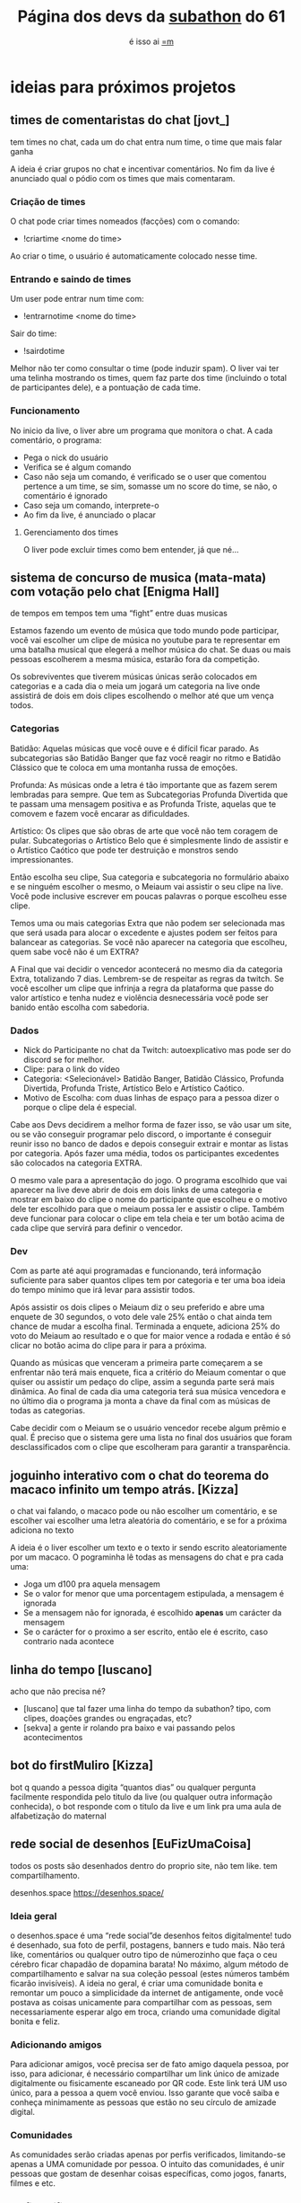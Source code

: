 #+TITLE: Página dos devs da [[https://subathon.link/][subathon]] do 61
#+SUBTITLE: é isso ai [[https://www.twitch.tv/omeiaum][=m]]
#+HTML_HEAD: <base target="_blank" />
#+HTML_HEAD: <link rel="stylesheet" type="text/css" href="meiaum.css"/>
#+OPTIONS: toc:nil author:nil num:nil ':t
#+STARTUP: overview
#+EXPORT_FILE_NAME: index.html

* COMMENT coisas já funcionando
+ [[https://tilde.town/~sekva/meiaum/][Conta Engraçada™]]
+ [[https://www.lexpdev.xyz/subathon/][Barra de progresso]]
+ [[https://subathon.meuportifa.com][Calculadora de quanto falta]]
+ [[https://sites.google.com/view/timerprapiscar][Timer pra piscar]]
* ideias para próximos projetos
** times de comentaristas do chat [jovt_]

#+begin_details TLDR :title-color "#515151"
tem times no chat, cada um do chat entra num time, o time que mais falar ganha
#+end_details

A ideia é criar grupos no chat e incentivar comentários. No fim da live é anunciado qual o pódio com os times que mais comentaram.

*** Criação de times
O chat pode criar times nomeados (facções) com o comando:
+ !criartime <nome do time>

Ao criar o time, o usuário é automaticamente colocado nesse time.

*** Entrando e saindo de times
Um user pode entrar num time com:
+ !entrarnotime <nome do time>

Sair do time:
+ !sairdotime

Melhor não ter como consultar o time (pode induzir spam). O liver vai ter uma telinha mostrando os times, quem faz parte dos time (incluindo o total de participantes dele), e a pontuação de cada time.

*** Funcionamento
No inicio da live, o liver abre um programa que monitora o chat. A cada comentário, o programa:
+ Pega o nick do usuário
+ Verifica se é algum comando
+ Caso não seja um comando, é verificado se o user que comentou pertence a um time, se sim, somasse um no score do time, se não, o comentário é ignorado
+ Caso seja um comando, interprete-o
+ Ao fim da live, é anunciado o placar

**** Gerenciamento dos times
O liver pode excluir times como bem entender, já que né...

** sistema de concurso de musica (mata-mata) com votação pelo chat [Enigma Hall]

#+begin_details TLDR :title-color "#515151"
de tempos em tempos tem uma "fight" entre duas musicas
#+end_details

Estamos fazendo um evento de música que todo mundo pode participar, você vai escolher um clipe de música no youtube para te representar em uma batalha musical que elegerá a melhor música do chat. Se duas ou mais pessoas escolherem a mesma música, estarão fora da competição.

Os sobreviventes que tiverem músicas únicas serão colocados em categorias e a cada dia o meia um jogará um categoria na live onde assistirá de dois em dois clipes escolhendo o melhor até que um vença todos.

*** Categorias
Batidão: Aquelas músicas que você ouve e é difícil ficar parado. As subcategorias são Batidão Banger que
faz você reagir no ritmo e Batidão Clássico que te coloca em uma montanha russa de emoções.

Profunda: As músicas onde a letra é tão importante que as fazem serem lembradas para sempre. Que tem as
Subcategorias Profunda Divertida que te passam uma mensagem positiva e as Profunda Triste, aquelas que
te comovem e fazem você encarar as dificuldades.

Artístico: Os clipes que são obras de arte que você não tem coragem de pular. Subcategorias o Artístico
Belo que é simplesmente lindo de assistir e o Artístico Caótico que pode ter destruição e monstros sendo
impressionantes.


Então escolha seu clipe, Sua categoria e subcategoria no formulário abaixo e se ninguém escolher o mesmo, o Meiaum vai assistir o seu clipe na live. Você pode inclusive escrever em poucas palavras o porque escolheu esse clipe.

Temos uma ou mais categorias Extra que não podem ser selecionada mas que será usada para alocar o excedente e ajustes podem ser feitos para balancear as categorias. Se você não aparecer na categoria que escolheu, quem sabe você não é um EXTRA?

A Final que vai decidir o vencedor acontecerá no mesmo dia da categoria Extra, totalizando 7 dias. Lembrem-se de respeitar as regras da twitch. Se você escolher um clipe que infrinja a regra da plataforma que passe do valor artístico e tenha nudez e violência desnecessária você pode ser banido então escolha com sabedoria.

*** Dados

+ Nick do Participante no chat da Twitch: autoexplicativo mas pode ser do discord se for melhor.
+ Clipe: para o link do vídeo
+ Categoria: <Selecionável> Batidão Banger, Batidão Clássico, Profunda Divertida, Profunda Triste, Artístico Belo e Artístico Caótico.
+ Motivo de Escolha: com duas linhas de espaço para a pessoa dizer o porque o clipe dela é especial.

Cabe aos Devs decidirem a melhor forma de fazer isso, se vão usar um site, ou se vão conseguir programar pelo discord, o importante é conseguir reunir isso no banco de dados e depois conseguir extrair e montar as listas por categoria. Após fazer uma média, todos os participantes excedentes são colocados na categoria EXTRA.

O mesmo vale para a apresentação do jogo. O programa escolhido que vai aparecer na live deve abrir de dois em dois links de uma categoria e mostrar em baixo do clipe o nome do participante que escolheu e o motivo dele ter escolhido para que o meiaum possa ler e assistir o clipe. Também deve funcionar para colocar o clipe em tela cheia e ter um botão acima de cada clipe que servirá para definir o vencedor.

*** Dev

Com as parte até aqui programadas e funcionando, terá informação suficiente para saber quantos clipes tem por categoria e ter uma boa ideia do tempo mínimo que irá levar para assistir todos.

Após assistir os dois clipes o Meiaum diz o seu preferido e abre uma enquete de 30 segundos, o voto dele vale 25% então o chat ainda tem chance de mudar a escolha final. Terminada a enquete, adiciona 25% do voto do Meiaum ao resultado e o que for maior vence a rodada e então
é só clicar no botão acima do clipe para ir para a próxima.

Quando as músicas que venceram a primeira parte começarem a se enfrentar não terá mais enquete, fica a critério do Meiaum comentar o que quiser ou assistir um pedaço do clipe, assim a segunda parte será mais dinâmica.
Ao final de cada dia uma categoria terá sua música vencedora e no último dia o programa ja monta a chave da final com as músicas de todas as categorias.

Cabe decidir com o Meiaum se o usuário vencedor recebe algum prêmio e qual. É preciso que o sistema gere uma lista no final dos usuários que foram desclassificados com o clipe que escolheram para garantir a transparência.
** joguinho interativo com o chat do teorema do macaco infinito um tempo atrás. [Kizza]

#+begin_details TLDR :title-color "#515151"
o chat vai falando, o macaco pode ou não escolher um comentário, e se escolher vai escolher uma letra aleatória do comentário, e se for a próxima adiciona no texto
#+end_details

A ideia é o liver escolher um texto e o texto ir sendo escrito aleatoriamente por um macaco. O pograminha lê todas as mensagens do chat e pra cada uma:

+ Joga um d100 pra aquela mensagem
+ Se o valor for menor que uma porcentagem estipulada, a mensagem é ignorada
+ Se a mensagem não for ignorada, é escolhido *apenas* um carácter da mensagem
+ Se o carácter for o proximo a ser escrito, então ele é escrito, caso contrario nada acontece

** linha do tempo [luscano]

#+begin_details TLDR :title-color "#515151"
acho que não precisa né?
#+end_details

+ [luscano] que tal fazer uma linha do tempo da subathon? tipo, com clipes, doações grandes ou engraçadas, etc?
+ [sekva] a gente ir rolando pra baixo e vai passando pelos acontecimentos

** bot do firstMuliro [Kizza]
bot q quando a pessoa digita "quantos dias" ou qualquer pergunta facilmente respondida pelo titulo da live (ou qualquer outra informação conhecida), o bot responde com o titulo da live e um link pra uma aula de alfabetização do maternal
** rede social de desenhos [EuFizUmaCoisa]

#+begin_details TLDR :title-color "#515151"
todos os posts são desenhados dentro do proprio site, não tem like. tem compartilhamento.
#+end_details

desenhos.space
https://desenhos.space/

*** Ideia geral
o desenhos.space é uma "rede social"de desenhos feitos digitalmente! tudo é desenhado, sua foto de perfil, postagens, banners e tudo mais. Não terá like, comentários ou qualquer outro tipo de númerozinho que faça o ceu cérebro ficar chapadão de dopamina barata!  No máximo, algum método de compartilhamento e salvar na sua coleção pessoal (estes números também ficarão invisíveis). A ideia no geral, é criar uma comunidade bonita e remontar um pouco a simplicidade da internet de antigamente, onde você postava as coisas unicamente para compartilhar com as pessoas, sem necessariamente esperar algo em troca, criando uma comunidade digital bonita e feliz.

*** Adicionando amigos
Para adicionar amigos, você precisa ser de fato amigo daquela pessoa, por isso, para adicionar, é necessário compartilhar um link único de amizade digitalmente ou fisicamente escaneado por QR code. Este link terá UM uso único, para a pessoa a quem você enviou. Isso garante que você saiba e conheça minimamente as pessoas que estão no seu círculo de amizade digital.

*** Comunidades
As comunidades serão criadas apenas por perfis verificados, limitando-se apenas a UMA comunidade por pessoa. O intuito das comunidades, é unir pessoas que gostam de desenhar coisas específicas, como jogos, fanarts, filmes e etc.

*** Perfis verificados
NADA DE PAGAMENTO POR AQUI! Para ter um perfil verificado, você precisará enviar um email solicitando verificação manual. A utilidade da verificação, é fazer com que os participantes do desenhos.space sejam mais qualificados e para que possamos averiguar se aquela pessoa é confiável.

*** Postagens
as postagens serão limitadas a uma a cada 1h por participante e serão analizadas manualmente para serem aprovadas, desta forma, o desenhos.space se torna um lugar seguro e saudável pra todo mundo.

** coisas que acho que não rola
+ um jogo dos pererecos [meep087]
+ o novo twitter [eunael]
+ um site q marca cada vez q o meiaum fala é duro [Neptune1516]
+ coisas com IA [sekva]

* agradecimentos
+ 💜 davi que disponibilizou a api do timer pra nois
* sites dos nossos devs
+ [[https://justdavi.dev/][davi]]
+ [[https://github.com/jho-on/][jho___on]]
+ [[https://www.lexpdev.xyz/][Lexpdev(luscano)]]
+ [[https://eufizumacoisa.top/][EuFizUmaCoisa]]
+ [[https://sekva.lol/][sekva]]
* COMMENT timer
#+BEGIN_SRC emacs-lisp
  (defun iso8601-to-epoch (iso8601-string)
    "Converts ISO 8601 date string to Unix Epoch Timestamp."
    (let* ((time-list (parse-time-string iso8601-string))
           (second (nth 0 time-list))
           (minute (nth 1 time-list))
           (hour (nth 2 time-list))
           (day (nth 3 time-list))
           (month (nth 4 time-list))
           (year (nth 5 time-list))
           (timezone (nth 8 time-list)))
      (floor (float-time (encode-time second minute hour day month year timezone)))))

  (defun days-between-epochs (epoch1 epoch2)
    "Calcula o número de dias entre duas datas em formato Unix Epoch."
      (/ (abs (- epoch1 epoch2)) 86400))

  (let* (
         (epoch-data-inicio (iso8601-to-epoch "2024-04-27T15:00:00-0300"))
         (timer-da-live (time-add (current-time)
                                  (+
                                   (* 3600 (read-number "Diga quantas horas: " ))
                                   (* 60 (read-number "Diga quantos minutos: " ))
                                   (read-number "Diga quantos segundos: " ))))
         (epoch-da-live (floor (time-to-seconds timer-da-live)))
         (strdata (format-time-string "A live termina as %T do dia %d/%m/%Y" timer-da-live))
         (strfinal (concat
                    strdata
                    ".\nA live vai durar "
                    (number-to-string (days-between-epochs epoch-da-live epoch-data-inicio)) " dias"  )))

    (kill-new strfinal)
    (message strfinal))
#+END_SRC

* COMMENT vars
# Local Variables:
# eval: (setq org-export-headline-levels 5)
# End:
